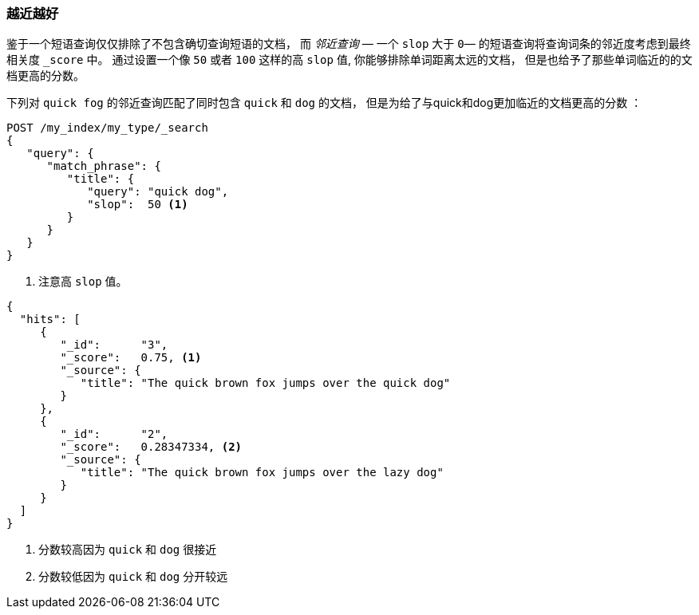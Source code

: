 === 越近越好

鉴于一个短语查询仅仅排除了不包含确切查询短语的文档， 而 _邻近查询_ &#x2014; 一个 ((("proximity matching", "proximity queries")))((("slop parameter", "proximity queries and")))
`slop` 大于 `0`&#x2014; 的短语查询将查询词条的邻近度考虑到最终相关度 `_score` 中。 通过设置一个像 `50` 或者 `100` 这样的高 `slop` 值, 你能够排除单词距离太远的文档， 但是也给予了那些单词临近的的文档更高的分数。

下列对 `quick fog` 的邻近查询匹配了同时包含 `quick` 和 `dog` 的文档， 但是为给了与quick和dog更加临近的文档更高的分数((("relevance scores", "for proximity queries"))) ：

[source,js]
--------------------------------------------------
POST /my_index/my_type/_search
{
   "query": {
      "match_phrase": {
         "title": {
            "query": "quick dog",
            "slop":  50 <1>
         }
      }
   }
}
--------------------------------------------------
// SENSE: 120_Proximity_Matching/20_Scoring.json

<1> 注意高 `slop` 值。

[source,js]
--------------------------------------------------
{
  "hits": [
     {
        "_id":      "3",
        "_score":   0.75, <1>
        "_source": {
           "title": "The quick brown fox jumps over the quick dog"
        }
     },
     {
        "_id":      "2",
        "_score":   0.28347334, <2>
        "_source": {
           "title": "The quick brown fox jumps over the lazy dog"
        }
     }
  ]
}
--------------------------------------------------
<1> 分数较高因为 `quick` 和 `dog` 很接近
<2> 分数较低因为 `quick` 和 `dog` 分开较远

